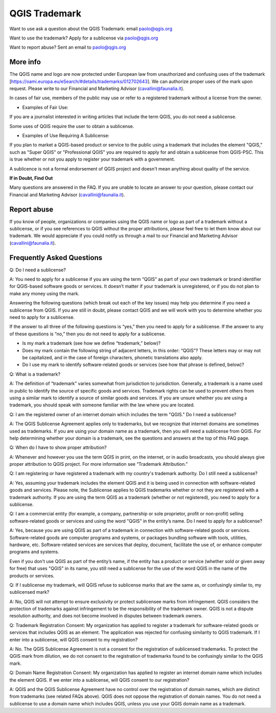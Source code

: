 
==============
QGIS Trademark
==============

Want to use ask a question about the QGIS Trademark: email paolo@qgis.org

Want to use the trademark? Apply for a sublicense via paolo@qgis.org

Want to report abuse? Sent an email to paolo@qgis.org

More info
----------

The QGIS name and logo are now protected under European law from unauthorized and confusing uses of the trademark [https://oami.europa.eu/eSearch/#details/trademarks/012702643]. We can authorize proper uses of the mark upon request. Please write to our Financial and Marketing Advisor (cavallini@faunalia.it).

In cases of fair use, members of the public may use or refer to a registered trademark without a license from the owner.

* Examples of Fair Use:

If you are a journalist interested in writing articles that include the term QGIS, you do not need a sublicense.

Some uses of QGIS require the user to obtain a sublicense.

* Examples of Use Requiring A Sublicense:

If you plan to market a QGIS-based product or service to the public using a trademark that includes the element "QGIS," such as "Super QGIS" or "Professional QGIS" you are required to apply for and obtain a sublicense from QGIS-PSC. This is true whether or not you apply to register your trademark with a government.

A sublicence is not a formal endorsement of QGIS project and doesn't mean anything about quality of the service.

**If in Doubt, Find Out**

Many questions are answered in the FAQ. If you are unable to locate an answer to your question, please contact our Financial and Marketing Advisor (cavallini@faunalia.it).

Report abuse
----------------
  
If you know of people, organizations or companies using the QGIS name or logo as part of a trademark without a sublicense, or if you see references to QGIS without the proper attributions, please feel free to let them know about our trademark. We would appreciate if you could notify us through a mail to our Financial and Marketing Advisor (cavallini@faunalia.it).

Frequently Asked Questions 
-----------------------------

Q: Do I need a sublicense?

A: You need to apply for a sublicense if you are using the term “QGIS” as part of your own trademark or brand identifier for QGIS-based software goods or services. It doesn’t matter if your trademark is unregistered, or if you do not plan to make any money using the mark.

Answering the following questions (which break out each of the key issues) may help you determine if you need a sublicense from QGIS. If you are still in doubt, please contact QGIS and we will work with you to determine whether you need to apply for a sublicense.

If the answer to all three of the following questions is “yes,” then you need to apply for a sublicense. If the answer to any of these questions is “no,” then you do not need to apply for a sublicense.

* Is my mark a trademark (see how we define “trademark,” below)?
* Does my mark contain the following string of adjacent letters, in this order: “QGIS”? These letters may or may not be capitalized, and in the case of foreign characters, phonetic translations also apply.
*  Do I use my mark to identify software-related goods or services (see how that phrase is defined, below)?

Q: What is a trademark?

A: The definition of “trademark” varies somewhat from jurisdiction to jurisdiction. Generally, a trademark is a name used in public to identify the source of specific goods and services. Trademark rights can be used to prevent others from using a similar mark to identify a source of similar goods and services. If you are unsure whether you are using a trademark, you should speak with someone familiar with the law where you are located.

Q: I am the registered owner of an internet domain which includes the term "QGIS." Do I need a sublicense?

A: The QGIS Sublicense Agreement applies only to trademarks, but we recognize that internet domains are sometimes used as trademarks. If you are using your domain name as a trademark, then you will need a sublicense from QGIS. For help determining whether your domain is a trademark, see the questions and answers at the top of this FAQ page.

Q: When do I have to show proper attribution?

A: Whenever and however you use the term QGIS in print, on the internet, or in audio broadcasts, you should always give proper attribution to QGIS project. For more information see “Trademark Attribution.”

Q: I am registering or have registered a trademark with my country's trademark authority. Do I still need a sublicense?

A: Yes, assuming your trademark includes the element QGIS and it is being used in connection with software-related goods and services. Please note, the Sublicense applies to QGIS trademarks whether or not they are registered with a trademark authority. If you are using the term QGIS as a trademark (whether or not registered), you need to apply for a sublicense.

Q: I am a commercial entity (for example, a company, partnership or sole proprietor, profit or non-profit) selling software-related goods or services and using the word "QGIS" in the entity’s name. Do I need to apply for a sublicense?

A: Yes, because you are using QGIS as part of a trademark in connection with software-related goods or services. Software-related goods are computer programs and systems, or packages bundling software with tools, utilities, hardware, etc. Software-related services are services that deploy, document, facilitate the use of, or enhance computer programs and systems.

Even if you don’t use QGIS as part of the entity’s name, if the entity has a product or service (whether sold or given away for free) that uses "QGIS" in its name, you still need a sublicense for the use of the word QGIS in the name of the products or services.

Q: If I sublicense my trademark, will QGIS refuse to sublicense marks that are the same as, or confusingly similar to, my sublicensed mark?

A: No, QGIS will not attempt to ensure exclusivity or protect sublicensee marks from infringement. QGIS considers the protection of trademarks against infringement to be the responsibility of the trademark owner. QGIS is not a dispute resolution authority, and does not become involved in disputes between trademark owners.

Q: Trademark Registration Consent: My organization has applied to register a trademark for software-related goods or services that includes QGIS as an element. The application was rejected for confusing similarity to QGIS trademark. If I enter into a sublicense, will QGIS consent to my registration?

A: No. The QGIS Sublicense Agreement is not a consent for the registration of sublicensed trademarks. To protect the QGIS mark from dilution, we do not consent to the registration of trademarks found to be confusingly similar to the QGIS mark.

Q: Domain Name Registration Consent: My organization has applied to register an internet domain name which includes the element QGIS. If we enter into a sublicense, will QGIS consent to our registration?

A: QGIS and the QGIS Sublicense Agreement have no control over the registration of domain names, which are distinct from trademarks (see related FAQs above). QGIS does not oppose the registration of domain names. You do not need a sublicense to use a domain name which includes QGIS, unless you use your QGIS domain name as a trademark.